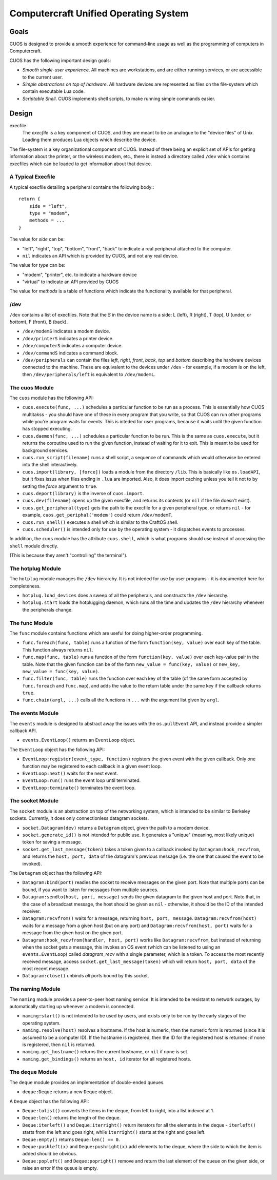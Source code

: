 Computercraft Unified Operating System
======================================

Goals
-----

CUOS is designed to provide a smooth experience for command-line usage as well
as the programming of computers in Computercraft.

CUOS has the following important design goals:

- *Smooth single-user experience*. All machines are workstations, and are
  either running services, or are accessible to the current user.
- *Simple abstractions on top of hardware*. All hardware devices are
  represented as files on the file-system which contain executable Lua code.
- *Scriptable Shell*. CUOS implements shell scripts, to make running simple
  commands easier.
  
Design
------

execfile
  The *execfile* is a key component of CUOS, and they are meant to be an 
  analogue to the "device files" of Unix. Loading them produces Lua objects
  which describe the device.

The file-system is a key organizational component of CUOS. Instead of there
being an explicit set of APIs for getting information about the printer, or
the wireless modem, etc., there is instead a directory called ``/dev`` which
contains execfiles which can be loaded to get information about that
device.

A Typical Execfile
~~~~~~~~~~~~~~~~~~

A typical execfile detailing a peripheral contains the following body:::

    return {
        side = "left",
        type = "modem",
        methods = ...
    }

The value for *side* can be:

- "left", "right", "top", "bottom", "front", "back" to indicate a real
  peripheral attached to the computer.
- ``nil`` indicates an API which is provided by CUOS, and not any real
  device.

The value for *type* can be:

- "modem", "printer", etc. to indicate a hardware device
- "virtual" to indicate an API provided by CUOS

The value for *methods* is a table of functions which indicate the
functionality available for that peripheral.

/dev
~~~~

``/dev`` contains a list of execfiles. Note that the *S* in the device name
is a side: L (left), R (right), T (top), U (under, or *bottom*), F (front), B (back).

- ``/dev/modemS`` indicates a modem device.
- ``/dev/printerS`` indicates a printer device.
- ``/dev/computerS`` indicates a computer device.
- ``/dev/commandS`` indicates a command block.
- ``/dev/peripherals`` can contain the files *left*, *right*, 
  *front*, *back*, *top* and *bottom* describing the hardware devices
  connected to the machine. These are equivalent to the devices under 
  ``/dev`` - for example, if a modem is on the left, then 
  ``/dev/peripherals/left`` is equivalent to ``/dev/modemL``.

The cuos Module
~~~~~~~~~~~~~~~

The ``cuos`` module has the following API:

- ``cuos.execute(func, ...)`` schedules a particular function to be run as a
  process. This is essentially how CUOS multitakss - you should have one of
  these in every program that you write, so that CUOS can run other programs
  while you're program waits for events. This is inteded for user programs,
  because it waits until the given function has stopped executing.
- ``cuos.daemon(func, ...)`` schedules a particular function to be run.
  This is the same as ``cuos.execute``, but it returns the coroutine used to
  run the given function, instead of waiting for it to exit. This is meant to
  be used for background services.
- ``cuos.run_script(filename)`` runs a shell script, a sequence of commands
  which would otherwise be entered into the shell interactively.
- ``cuos.import(library, [force])`` loads a module from the directory ``/lib``.
  This is basically like ``os.loadAPI``, but it fixes issus when files ending
  in ``.lua`` are imported. Also, it does import caching unless you tell it not
  to by setting the *force* argument to ``true``.
- ``cuos.deport(library)`` is the inverse of ``cuos.import``.
- ``cuos.dev(filename)`` opens up the given execfile, and returns its
  contents (or ``nil`` if the file doesn't exist).
- ``cuos.get_peripheral(type)`` gets the path to the execfile for a given 
  peripheral type, or returns ``nil`` - for example, 
  ``cuos.get_periphal('modem')`` could return ``/dev/modemT``.
- ``cuos.run_shell()`` executes a shell which is similar to the CraftOS shell.
- ``cuos.scheduler()`` is intended only for use by the operating system - it
  dispatches events to processes.

In addition, the ``cuos`` module has the attribute ``cuos.shell``, which is
what programs should use instead of accessing the ``shell`` module directly.

(This is because they aren't "controlling" the terminal").

The hotplug Module
~~~~~~~~~~~~~~~~~~

The ``hotplug`` module manages the ``/dev`` hierarchy. It is not inteded for
use by user programs - it is documented here for completeness.

- ``hotplug.load_devices`` does a sweep of all the peripherals, and constructs
  the ``/dev`` hierarchy.
- ``hotplug.start`` loads the hotplugging daemon, which runs all the time and
  updates the ``/dev`` hierarchy whenever the peripherals change.

The func Module
~~~~~~~~~~~~~~~

The ``func`` module contains functions which are useful for doing
higher-order programming.

- ``func.foreach(func, table)`` runs a function of the form 
  ``function(key, value)`` over each key of the table. This function always
  returns ``nil``.
- ``func.map(func, table)`` runs a function of the form 
  ``function(key, value)`` over each key-value pair in the table. Note that
  the given function can be of the form ``new_value = func(key, value)`` or
  ``new_key, new_value = func(key, value)``.
- ``func.filter(func, table)`` runs the function over each key of the table
  (of the same form accepted by ``func.foreach`` and ``func.map``), and
  adds the value to the return table under the same key if the callback
  returns ``true``.
- ``func.chain(argl, ...)`` calls all the functions in ``...`` with the
  argument list given by ``argl``.

The events Module
~~~~~~~~~~~~~~~~~

The ``events`` module is designed to abstract away the issues with the 
``os.pullEvent`` API, and instead provide a simpler callback API.

- ``events.EventLoop()`` returns an ``EventLoop`` object.

The ``EventLoop`` object has the following API:

- ``EventLoop:register(event_type, function)`` registers the given event with
  the given callback. Only one function may be registered to each callback in
  a given event loop.
- ``EventLoop:next()`` waits for the next event.
- ``EventLoop:run()`` runs the event loop until terminated.
- ``EventLoop:terminate()`` terminates the event loop.

The socket Module
~~~~~~~~~~~~~~~~~

The ``socket`` module is an abstraction on top of the networking system, which
is intended to be similar to Berkeley sockets. Currently, it does only 
connectionless datagram sockets.

- ``socket.Datagram(dev)`` returns a ``Datagram`` object, given the path to a 
  modem device.
- ``socket.generate_id()`` is not intended for public use. It generates a
  "unique" (meaning, most likely unique) token for saving a message.
- ``socket.get_last_message(token)`` takes a token given to a callback invoked
  by ``Datagram:hook_recvfrom``, and returns the ``host, port, data`` of the
  datagram's previous message (i.e. the one that caused the event to be
  invoked).

The ``Datagram`` object has the following API:

- ``Datagram:bind(port)`` readies the socket to receive messages on the given
  port. Note that multiple ports can be bound, if you want to listen for
  messages from multiple sources.
- ``Datagram:sendto(host, port, message)`` sends the given datagram to the
  given host and port. Note that, in the case of a broadcast message, the
  host should be given as ``nil`` - otherwise, it should be the ID of the
  intended receiver.
- ``Datagram:recvfrom()`` waits for a message, returning ``host, port,   
  message``. ``Datagram:recvfrom(host)`` waits for a message from a given host
  (but on any port) and ``Datagram:recvfrom(host, port)`` waits for a message
  from the given host on the given port.
- ``Datagram:hook_recvfrom(handler, host, port)`` works like 
  ``Datagram:recvfrom``, but instead of returning when the socket gets a
  message, this invokes an OS event (which can be listened to using an
  ``events.EventLoop``) called *datagram_recv* with a single parameter,
  which is a token. To access the most recently received message, access
  ``socket.get_last_message(token)`` which will return ``host, port, data`` of 
  the most recent message.
- ``Datagram:close()`` unbinds *all* ports bound by this socket.

The naming Module
~~~~~~~~~~~~~~~~~

The ``naming`` module provides a peer-to-peer host naming service.
It is intended to be resistant to network outages, by automatically starting
up whenever a modem is connected.

- ``naming:start()`` is not intended to be used by users, and exists only to
  be run by the early stages of the operating system.
- ``naming.resolve(host)`` resolves a hostname. If the host is numeric, then
  the numeric form is returned (since it is assumed to be a computer ID). If
  the hostname is registered, then the ID for the registered host is returned;
  if none is registered, then ``nil`` is returned.
- ``naming.get_hostname()`` returns the current hostname, or ``nil`` if none
  is set.
- ``naming.get_bindings()`` returns an ``host, id`` iterator for all registered
  hosts.

The deque Module
~~~~~~~~~~~~~~~~

The ``deque`` module provides an implementation of double-ended queues.

- ``deque:Deque`` returns a new ``Deque`` object.

A ``Deque`` object has the following API:

- ``Deque:tolist()`` converts the items in the deque, from left to right, into
  a list indexed at 1.
- ``Deque:len()`` returns the length of the deque.
- ``Deque:iterleft()`` and ``Deque:iterright()`` return iterators for all the
  elements in the deque - ``iterleft()`` starts from the left and goes right,
  while ``iterright()`` starts at the right and goes left.
- ``Deque:empty()`` returns ``Deque:len() == 0``.
- ``Deque:pushleft(x)`` and ``Deque:pushright(x)`` add elements to the deque,
  where the side to which the item is added should be obvious.
- ``Deque:popleft()`` and ``Deque:popright()`` remove and return the last
  element of the queue on the given side, or raise an error if the queue is
  empty.
